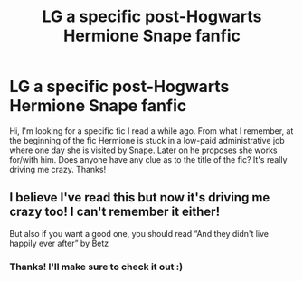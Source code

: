 #+TITLE: LG a specific post-Hogwarts Hermione Snape fanfic

* LG a specific post-Hogwarts Hermione Snape fanfic
:PROPERTIES:
:Author: slizzy89
:Score: 0
:DateUnix: 1576593146.0
:DateShort: 2019-Dec-17
:END:
Hi, I'm looking for a specific fic I read a while ago. From what I remember, at the beginning of the fic Hermione is stuck in a low-paid administrative job where one day she is visited by Snape. Later on he proposes she works for/with him. Does anyone have any clue as to the title of the fic? It's really driving me crazy. Thanks!


** I believe I've read this but now it's driving me crazy too! I can't remember it either!

But also if you want a good one, you should read “And they didn't live happily ever after” by Betz
:PROPERTIES:
:Author: winds0fchange19
:Score: 1
:DateUnix: 1576593657.0
:DateShort: 2019-Dec-17
:END:

*** Thanks! I'll make sure to check it out :)
:PROPERTIES:
:Author: slizzy89
:Score: 1
:DateUnix: 1576594166.0
:DateShort: 2019-Dec-17
:END:

